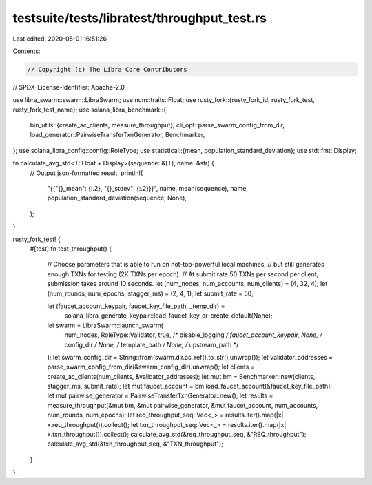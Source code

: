 testsuite/tests/libratest/throughput_test.rs
============================================

Last edited: 2020-05-01 16:51:26

Contents:

.. code-block:: rs

    // Copyright (c) The Libra Core Contributors
// SPDX-License-Identifier: Apache-2.0

use libra_swarm::swarm::LibraSwarm;
use num::traits::Float;
use rusty_fork::{rusty_fork_id, rusty_fork_test, rusty_fork_test_name};
use solana_libra_benchmark::{
    bin_utils::{create_ac_clients, measure_throughput},
    cli_opt::parse_swarm_config_from_dir,
    load_generator::PairwiseTransferTxnGenerator,
    Benchmarker,
};
use solana_libra_config::config::RoleType;
use statistical::{mean, population_standard_deviation};
use std::fmt::Display;

fn calculate_avg_std<T: Float + Display>(sequence: &[T], name: &str) {
    // Output json-formatted result.
    println!(
        "{{\"{}_mean\": {:.2}, \"{}_stdev\": {:.2}}}",
        name,
        mean(sequence),
        name,
        population_standard_deviation(sequence, None),
    );
}

rusty_fork_test! {
    #[test]
    fn test_throughput() {
        // Choose parameters that is able to run on not-too-powerful local machines,
        // but still generates enough TXNs for testing (2K TXNs per epoch).
        // At submit rate 50 TXNs per second per client, submission takes around 10 seconds.
        let (num_nodes, num_accounts, num_clients) = (4, 32, 4);
        let (num_rounds, num_epochs, stagger_ms) = (2, 4, 1);
        let submit_rate = 50;

        let (faucet_account_keypair, faucet_key_file_path, _temp_dir) =
            solana_libra_generate_keypair::load_faucet_key_or_create_default(None);
        let swarm = LibraSwarm::launch_swarm(
            num_nodes,
            RoleType::Validator,
            true,   /* disable_logging */
            faucet_account_keypair,
            None,   /* config_dir */
            None,   /* template_path */
            None, /* upstream_path */
        );
        let swarm_config_dir = String::from(swarm.dir.as_ref().to_str().unwrap());
        let validator_addresses = parse_swarm_config_from_dir(&swarm_config_dir).unwrap();
        let clients = create_ac_clients(num_clients, &validator_addresses);
        let mut bm = Benchmarker::new(clients, stagger_ms, submit_rate);
        let mut faucet_account = bm.load_faucet_account(&faucet_key_file_path);
        let mut pairwise_generator = PairwiseTransferTxnGenerator::new();
        let results = measure_throughput(&mut bm, &mut pairwise_generator, &mut faucet_account, num_accounts, num_rounds, num_epochs);
        let req_throughput_seq: Vec<_> = results.iter().map(|x| x.req_throughput()).collect();
        let txn_throughput_seq: Vec<_> = results.iter().map(|x| x.txn_throughput()).collect();
        calculate_avg_std(&req_throughput_seq, &"REQ_throughput");
        calculate_avg_std(&txn_throughput_seq, &"TXN_throughput");
    }
}



